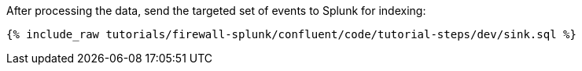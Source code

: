After processing the data, send the targeted set of events to Splunk for indexing:

++++
<pre class="snippet"><code class="sql">{% include_raw tutorials/firewall-splunk/confluent/code/tutorial-steps/dev/sink.sql %}</code></pre>
++++
